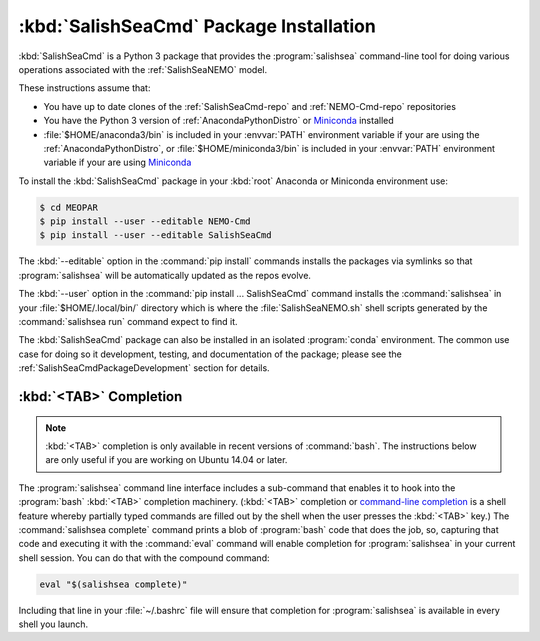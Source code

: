 .. Copyright 2013-2019 The Salish Sea MEOPAR contributors
.. and The University of British Columbia
..
.. Licensed under the Apache License, Version 2.0 (the "License");
.. you may not use this file except in compliance with the License.
.. You may obtain a copy of the License at
..
..    http://www.apache.org/licenses/LICENSE-2.0
..
.. Unless required by applicable law or agreed to in writing, software
.. distributed under the License is distributed on an "AS IS" BASIS,
.. WITHOUT WARRANTIES OR CONDITIONS OF ANY KIND, either express or implied.
.. See the License for the specific language governing permissions and
.. limitations under the License.


.. _SalishSeaCmdPackageInstallation:

****************************************
:kbd:`SalishSeaCmd` Package Installation
****************************************

:kbd:`SalishSeaCmd` is a Python 3 package that provides the :program:`salishsea` command-line tool for doing various operations associated with the :ref:`SalishSeaNEMO` model.

These instructions assume that:

* You have up to date clones of the :ref:`SalishSeaCmd-repo` and :ref:`NEMO-Cmd-repo` repositories
* You have the Python 3 version of :ref:`AnacondaPythonDistro` or `Miniconda`_ installed
* :file:`$HOME/anaconda3/bin` is included in your :envvar:`PATH` environment variable if your are using the :ref:`AnacondaPythonDistro`,
  or :file:`$HOME/miniconda3/bin` is included in your :envvar:`PATH` environment variable if your are using `Miniconda`_

.. _Miniconda: http://conda.pydata.org/miniconda.html

To install the :kbd:`SalishSeaCmd` package in your :kbd:`root` Anaconda or Miniconda environment use:

.. code-block:: bash

    $ cd MEOPAR
    $ pip install --user --editable NEMO-Cmd
    $ pip install --user --editable SalishSeaCmd

The :kbd:`--editable` option in the :command:`pip install` commands installs the packages via symlinks so that :program:`salishsea` will be automatically updated as the repos evolve.

The :kbd:`--user` option in the :command:`pip install ... SalishSeaCmd` command installs the :command:`salishsea` in your :file:`$HOME/.local/bin/` directory which is where the :file:`SalishSeaNEMO.sh` shell scripts generated by the :command:`salishsea run` command expect to find it.

The :kbd:`SalishSeaCmd` package can also be installed in an isolated :program:`conda` environment.
The common use case for doing so it development,
testing,
and documentation of the package;
please see the :ref:`SalishSeaCmdPackageDevelopment` section for details.


.. _salishseaTabCompletion:

:kbd:`<TAB>` Completion
=======================

.. note::

    :kbd:`<TAB>` completion is only available in recent versions of :command:`bash`.
    The instructions below are only useful if you are working on Ubuntu 14.04 or later.

The :program:`salishsea` command line interface includes a sub-command that enables it to hook into the :program:`bash` :kbd:`<TAB>` completion machinery.
(:kbd:`<TAB>` completion or `command-line completion`_ is a shell feature whereby partially typed commands are filled out by the shell when the user presses the :kbd:`<TAB>` key.)
The :command:`salishsea complete` command prints a blob of :program:`bash` code that does the job,
so,
capturing that code and executing it with the :command:`eval` command will enable completion for :program:`salishsea` in your current shell session.
You can do that with the compound command:

.. code-block:: bash

    eval "$(salishsea complete)"

Including that line in your :file:`~/.bashrc` file will ensure that completion for :program:`salishsea` is available in every shell you launch.

.. _command-line completion: http://en.wikipedia.org/wiki/Command-line_completion
